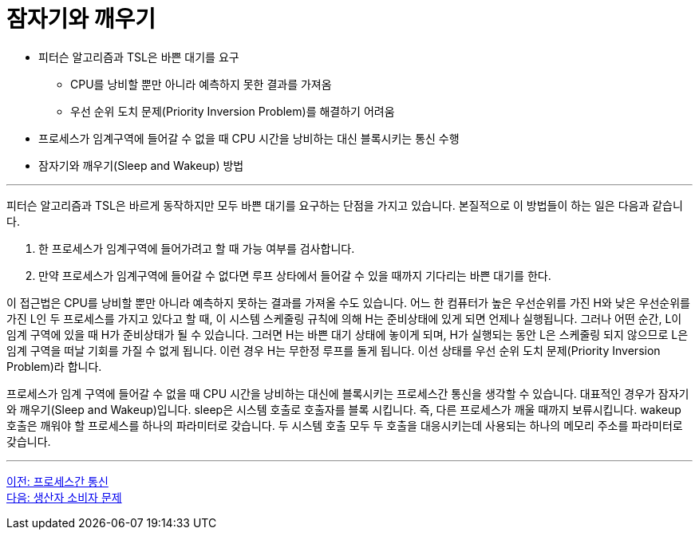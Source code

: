 = 잠자기와 깨우기

* 피터슨 알고리즘과 TSL은 바쁜 대기를 요구
** CPU를 낭비할 뿐만 아니라 예측하지 못한 결과를 가져옴
** 우선 순위 도치 문제(Priority Inversion Problem)를 해결하기 어려움
* 프로세스가 임계구역에 들어갈 수 없을 때 CPU 시간을 낭비하는 대신 블록시키는 통신 수행
* 잠자기와 깨우기(Sleep and Wakeup) 방법

---

피터슨 알고리즘과 TSL은 바르게 동작하지만 모두 바쁜 대기를 요구하는 단점을 가지고 있습니다. 본질적으로 이 방법들이 하는 일은 다음과 같습니다.

1.	한 프로세스가 임계구역에 들어가려고 할 때 가능 여부를 검사합니다.
2.	만약 프로세스가 임계구역에 들어갈 수 없다면 루프 상타에서 들어갈 수 있을 때까지 기다리는 바쁜 대기를 한다.

이 접근법은 CPU를 낭비할 뿐만 아니라 예측하지 못하는 결과를 가져올 수도 있습니다. 어느 한 컴퓨터가 높은 우선순위를 가진 H와 낮은 우선순위를 가진 L인 두 프로세스를 가지고 있다고 할 때, 이 시스템 스케줄링 규칙에 의해 H는 준비상태에 있게 되면 언제나 실행됩니다. 그러나 어떤 순간, L이 임계 구역에 있을 때 H가 준비상태가 될 수 있습니다. 그러면 H는 바쁜 대기 상태에 놓이게 되며, H가 실행되는 동안 L은 스케줄링 되지 않으므로 L은 임계 구역을 떠날 기회를 가질 수 없게 됩니다. 이런 경우 H는 무한정 루프를 돌게 됩니다. 이선 상태를 우선 순위 도치 문제(Priority Inversion Problem)라 합니다.

프로세스가 임계 구역에 들어갈 수 없을 때 CPU 시간을 낭비하는 대신에 블록시키는 프로세스간 통신을 생각할 수 있습니다. 대표적인 경우가 잠자기와 깨우기(Sleep and Wakeup)입니다. sleep은 시스템 호출로 호출자를 블록 시킵니다. 즉, 다른 프로세스가 깨울 때까지 보류시킵니다. wakeup 호출은 깨워야 할 프로세스를 하나의 파라미터로 갖습니다. 두 시스템 호출 모두 두 호출을 대응시키는데 사용되는 하나의 메모리 주소를 파라미터로 갖습니다.

---

link:./02-6_process_communication.adoc[이전: 프로세스간 통신] +
link:./02-8_producer_consumer.adoc[다음: 생산자 소비자 문제]